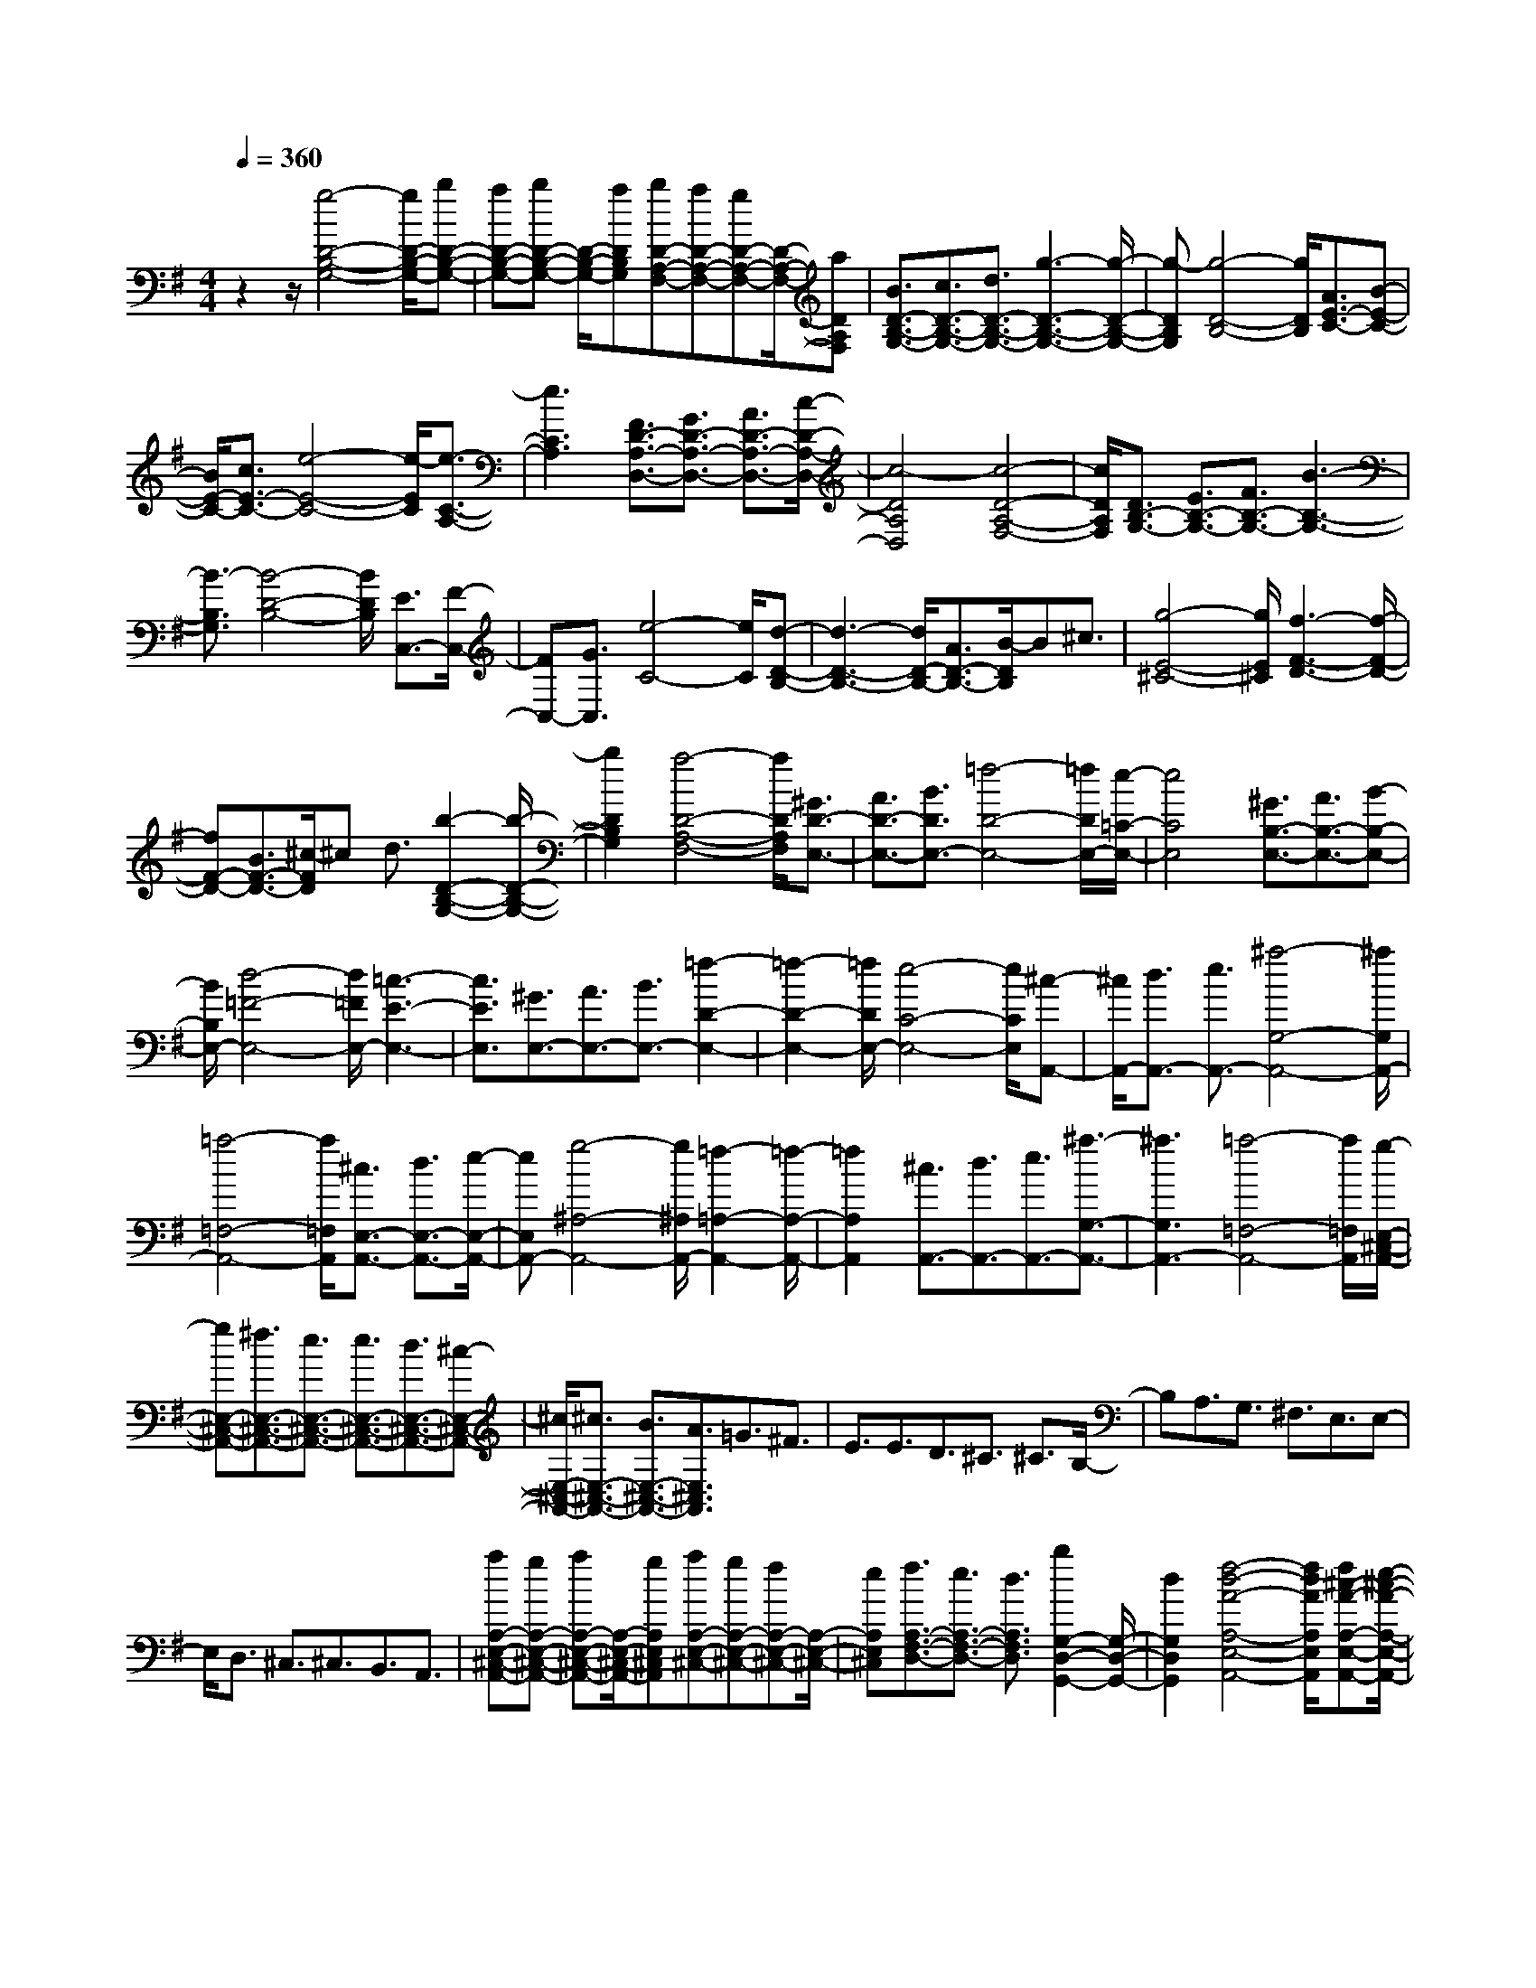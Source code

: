 % input file /home/ubuntu/MusicGeneratorQuin/training_data/scarlatti/K075.MID
X: 1
T: 
M: 4/4
L: 1/8
Q:1/4=360
% Last note suggests Mixolydian mode tune
K:G % 1 sharps
%(C) John Sankey 1998
%%MIDI program 6
%%MIDI program 6
%%MIDI program 6
%%MIDI program 6
%%MIDI program 6
%%MIDI program 6
%%MIDI program 6
%%MIDI program 6
%%MIDI program 6
%%MIDI program 6
%%MIDI program 6
%%MIDI program 6
z2 z/2[g4-D4-B,4-G,4-][g/2D/2-B,/2-G,/2-][bD-B,-G,-]|[aD-B,-G,-][bD-B,-G,-] [D/2-B,/2-G,/2-][aDB,G,][bD-A,-F,-][aD-A,-F,-][gD-A,-F,-][D/2-A,/2-F,/2-][aDA,F,]|[B3/2D3/2-B,3/2-G,3/2-][c3/2D3/2-B,3/2-G,3/2-][d3/2D3/2-B,3/2-G,3/2-][g3-D3-B,3-G,3-][g/2-D/2-B,/2-G,/2-]|[g-DB,G,][g4-D4-B,4-][g/2D/2B,/2][A3/2E3/2-C3/2-][B-E-C-]|
[B/2E/2-C/2-][c3/2E3/2-C3/2-] [e4-E4-C4-] [e/2-E/2C/2][e3/2-C3/2-A,3/2-]|[e3C3A,3][F3/2D3/2-A,3/2-D,3/2-][G3/2D3/2-A,3/2-D,3/2-] [A3/2D3/2-A,3/2-D,3/2-][c/2-D/2-A,/2-D,/2-]|[c4-D4A,4D,4] [c4-D4-A,4-F,4-]|[c/2D/2A,/2F,/2][D3/2B,3/2-G,3/2-] [E3/2B,3/2-G,3/2-][F3/2B,3/2-G,3/2-][B3-B,3-G,3-]|
[B3/2-B,3/2G,3/2][B4-D4-B,4-][B/2D/2B,/2] [E3/2C,3/2-][F/2-C,/2-]|[FC,-][G3/2C,3/2][e4-C4-][e/2C/2][d-D-B,-]|[d3-D3-B,3-][d/2D/2-B,/2-][A3/2D3/2-B,3/2-][B/2-D/2B,/2]B^c3/2|[g4-E4-^C4-] [g/2E/2^C/2][f3-F3-D3-][f/2-F/2-D/2-]|
[fF-D-][B3/2F3/2-D3/2-][^c/2-F/2D/2]^c d3/2[b2-D2-B,2-G,2-][b/2-D/2-B,/2-G,/2-]|[b2D2B,2G,2] [a4-D4-A,4-F,4-] [a/2D/2A,/2F,/2][^G3/2D3/2-E,3/2-]|[A3/2D3/2-E,3/2-][B3/2D3/2E,3/2-][=f4-D4-E,4-][=f/2D/2E,/2-][e/2-=C/2-E,/2-]|[e4C4E,4] [^G3/2B,3/2-E,3/2-][A3/2B,3/2-E,3/2-][B-B,-E,-]|
[B/2B,/2E,/2-][d4-=F4-E,4-][d/2=F/2E,/2-][=c3-E3-E,3-]|[c3/2E3/2E,3/2][^G3/2E,3/2-][A3/2E,3/2-][B3/2E,3/2-] [=f2-D2-E,2-]|[=f2-D2-E,2-] [=f/2D/2E,/2-][e4-C4-E,4-][e/2C/2E,/2][^c-A,,-]|[^c/2A,,/2-][d3/2A,,3/2-] [e3/2A,,3/2-][^a4-G,4-A,,4-][^a/2G,/2A,,/2-]|
[=a4-=F,4-A,,4-] [a/2=F,/2A,,/2][^c3/2E,3/2-A,,3/2-] [d3/2E,3/2-A,,3/2-][e/2-E,/2-A,,/2-]|[eE,A,,-][g4-^A,4-A,,4-][g/2^A,/2A,,/2-][=f2-=A,2-A,,2-][=f/2-A,/2-A,,/2-]|[=f2A,2A,,2] [^c3/2A,,3/2-][d3/2A,,3/2-][e3/2A,,3/2-][^a3/2-G,3/2-A,,3/2-]|[^a3G,3A,,3-][=a4-=F,4-A,,4-][a/2=F,/2A,,/2][g/2-E,/2-^C,/2-A,,/2-]|
[gE,-^C,-A,,-][^f3/2E,3/2-^C,3/2-A,,3/2-][e3/2E,3/2-^C,3/2-A,,3/2-] [e3/2E,3/2-^C,3/2-A,,3/2-][d3/2E,3/2-^C,3/2-A,,3/2-][^c-E,-^C,-A,,-]|[^c/2E,/2-^C,/2-A,,/2-][^c3/2E,3/2-^C,3/2-A,,3/2-] [B3/2E,3/2-^C,3/2-A,,3/2-][A3/2E,3/2^C,3/2A,,3/2]=G3/2^F3/2|E3/2E3/2D3/2^C3/2 ^C3/2B,/2-|B,A,3/2G,3/2 ^F,3/2E,3/2E,-|
E,/2D,3/2 ^C,3/2^C,3/2B,,3/2A,,3/2|[aA,-E,-^C,-A,,-][gA,-E,-^C,-A,,-] [aA,-E,-^C,-A,,-][A,/2-E,/2-^C,/2-A,,/2-][gA,E,^C,A,,][aA,-E,-^C,-][gA,-E,-^C,-][fA,-E,-^C,-][A,/2-E,/2-^C,/2-]|[eA,E,^C,][f3/2A,3/2-F,3/2-D,3/2-][e3/2A,3/2-F,3/2-D,3/2-] [d3/2A,3/2F,3/2D,3/2][b2G,2-D,2-G,,2-][G,/2-D,/2-G,,/2-]|[d2G,2D,2G,,2] [f4-d4-A4-A,4-E,4-A,,4-] [f/2d/2A/2A,/2E,/2A,,/2][f^c-A-A,-E,-A,,-][e/2-^c/2-A/2-A,/2-E,/2-A,,/2-]|
[e/2^c/2-A/2-A,/2-E,/2-A,,/2-][d^c-A-A,-E,-A,,-][^c/2-A/2-A,/2-E,/2-A,,/2-] [e^cAA,E,A,,][d4-A4-F4-D,4-D,,4-][d/2-A/2F/2-D,/2-D,,/2-][d/2-F/2-D,/2-D,,/2-]|[d8-F8-D,8-D,,8-]|[d/2F/2D,/2D,,/2][d4-A4-F4-D4-][d/2A/2-F/2-D/2-][fA-F-D-] [eA-F-D-][fA-F-D-]|[A/2-F/2-D/2-][eAFD][fA,-E,-^C,-][eA,-E,-^C,-][dA,-E,-^C,-][A,/2-E,/2-^C,/2-][eA,E,^C,] [f3/2A,3/2-F,3/2-D,3/2-][g/2-A,/2-F,/2-D,/2-]|
[gA,-F,-D,-][a3/2A,3/2-F,3/2-D,3/2-][=c4-A,4-F,4-D,4-][c/2-A,/2F,/2D,/2][c-D-A,-F,-]|[c3-D3-A,3-F,3-][c/2D/2A,/2F,/2][B3/2D3/2-B,3/2-G,3/2-][c3/2D3/2-B,3/2-G,3/2-][d3/2D3/2-B,3/2-G,3/2-]|[=F4-D4-B,4-G,4-] [=F/2-D/2B,/2G,/2][=F3-D3-B,3-][=F/2-D/2-B,/2-]|[=FDB,][E3/2=C,3/2-][^F3/2C,3/2-] [G3/2C,3/2][e2-=C2-][e/2-C/2-]|
[e2C2] [d4-D4-B,4-] [d/2D/2-B,/2-][F3/2D3/2-B,3/2-]|[G/2-D/2B,/2]GA3/2[c4-C4-A,4-][c/2C/2A,/2][B/2-B,/2-G,/2-]|[B4B,4-G,4-] [g3/2B,3/2-G,3/2-][a/2-B,/2G,/2] ab-|b/2[^c4-^C4-G,4-E,4-][^c/2^C/2G,/2E,/2][d3-D3-A,3-F,3-]|
[d3/2D3/2-A,3/2-F,3/2-][G3/2D3/2-A,3/2-F,3/2-][A/2-D/2A,/2F,/2]AB3/2 [^C2-A,2-G,2-]|[^C2-A,2-G,2-] [^C/2A,/2G,/2][D4-A,4-F,4-][D/2A,/2F,/2][=C-G,-E,-]|[C/2G,/2-E,/2-][D3/2G,3/2-E,3/2-] [E3/2G,3/2-E,3/2-][F3/2G,3/2-E,3/2-][G3/2G,3/2-E,3/2-][A3/2G,3/2E,3/2]|[A3/2C3/2-G,3/2-E,3/2-][B3/2C3/2-G,3/2-E,3/2-][=c3/2C3/2G,3/2E,3/2][c3/2C3/2-A,3/2-G,3/2-D,3/2-] [d3/2C3/2-A,3/2-G,3/2-D,3/2-][e/2-C/2-A,/2-G,/2-D,/2-]|
[eC-A,-G,-D,-][f3/2C3/2-A,3/2-G,3/2-D,3/2-][g3/2C3/2-A,3/2-G,3/2-D,3/2-] [a3/2C3/2-A,3/2-G,3/2-D,3/2-][a3/2C3/2-A,3/2-G,3/2-D,3/2-][b-C-A,-G,-D,-]|[b/2C/2-A,/2-G,/2-D,/2-][c'3/2C3/2A,3/2G,3/2D,3/2] [d'C-A,-G,-D,-][c'C-A,-G,-D,-] [d'C-A,-G,-D,-][C/2-A,/2-G,/2-D,/2-][c'CA,G,D,][d'D-A,-F,-D,-][c'/2-D/2-A,/2-F,/2-D,/2-]|[c'/2D/2-A,/2-F,/2-D,/2-][^aD-A,-F,-D,-][D/2-A,/2-F,/2-D,/2-] [=aDA,F,D,][^a3/2D3/2-^A,3/2-G,3/2-D,3/2-][=a3/2D3/2-^A,3/2-G,3/2-D,3/2-] [g3/2D3/2^A,3/2G,3/2D,3/2][f/2-C/2-=A,/2-G,/2-D,/2-]|[fC-A,-G,-D,-][g3/2C3/2-A,3/2-G,3/2-D,3/2-][a3/2C3/2A,3/2G,3/2D,3/2] [^d3/2D3/2-A,3/2-F,3/2-D,3/2-][=d3/2D3/2-A,3/2-F,3/2-D,3/2-][c-D-A,-F,-D,-]|
[c/2D/2A,/2F,/2D,/2][^A3/2D3/2-^A,3/2-G,3/2-D,3/2-] [=A3/2D3/2-^A,3/2-G,3/2-D,3/2-][G3/2D3/2^A,3/2G,3/2D,3/2][F3/2C3/2-=A,3/2-G,3/2-D,3/2-][G3/2C3/2-A,3/2-G,3/2-D,3/2-]|[A3/2C3/2A,3/2G,3/2D,3/2-][^d4-C4-A,4-D,4-][^d/2C/2A,/2D,/2-] [=d2-^A,2-G,2-D,2-]|[d2-^A,2-G,2-D,2-] [d/2^A,/2G,/2D,/2][F3/2=A,3/2-D,3/2-] [G3/2A,3/2-D,3/2-][A3/2A,3/2D,3/2-][c-^D-D,-]|[c3-^D3-D,3-][c/2^D/2D,/2-][^A4-=D4-D,4-][^A/2D/2D,/2]|
[F3/2D,3/2-][G3/2D,3/2-][=A3/2D,3/2-][^d3-C3-D,3-][^d/2-C/2-D,/2-]|[^dCD,-][=d4-^A,4-D,4-][d/2^A,/2D,/2][B3/2G,,3/2-][c-G,,-]|[c/2G,,/2-][d3/2G,,3/2-] [^g4-=F,4-G,,4-] [^g/2=F,/2G,,/2-][=g3/2-^D,3/2-G,,3/2-]|[g3^D,3G,,3][B3/2G,,3/2-][c3/2G,,3/2-] [d3/2G,,3/2-][=f/2-=D,/2-G,,/2-]|
[=f4D,4G,,4-] [^d4-C,4-G,,4-]|[^d/2C,/2G,,/2][^c3/2A,,3/2-] [=d3/2A,,3/2-][e3/2A,,3/2-][^a3-G,3-A,,3-]|[^a3/2G,3/2A,,3/2-][=a4-=F,4-A,,4-][a/2=F,/2A,,/2] [^c3/2A,,3/2-][d/2-A,,/2-]|[dA,,-][e3/2A,,3/2-][g4-E,4-A,,4-][g/2E,/2A,,/2-][^f-^F,-D,-A,,-]|
[f3-F,3-D,3-A,,3-][f/2F,/2D,/2A,,/2][c'3/2D,3/2-][b3/2D,3/2-][a3/2D,3/2-]|[a3/2D,3/2-][g3/2D,3/2-][f3/2D,3/2-][f3/2D,3/2-] [e3/2D,3/2-][d/2-D,/2-]|[dD,]=c3/2B3/2 A3/2A3/2G-|G/2F3/2 F3/2E3/2D3/2C3/2|
B,3/2=A,3/2A,3/2G,3/2 F,3/2F,/2-|F,E,3/2D,3/2 [d'D-A,-D,-][c'D-A,-D,-] [d'D-A,-D,-][D/2-A,/2-D,/2-][c'/2-D/2-A,/2-D,/2-]|[c'/2D/2A,/2D,/2][d'D-A,-F,-][c'D-A,-F,-][bD-A,-F,-][D/2-A,/2-F,/2-] [aDA,F,][b3/2D3/2-B,3/2-G,3/2-][a3/2D3/2-B,3/2-G,3/2-]|[g3/2D3/2B,3/2G,3/2][c'4-g4-e4-C4-G,4-C,4-][c'geCG,C,][b3/2-g3/2-d3/2-D3/2-G,3/2-D,3/2-]|
[b3-g3-d3-D3-G,3-D,3-][b/2g/2d/2D/2G,/2D,/2][bf-d-D-A,-D,-][f/2-d/2-D/2-A,/2-D,/2-][af-d-D-A,-D,-] [gf-d-D-A,-D,-][af-d-D-A,-D,-]|[f/2d/2D/2A,/2D,/2][g4-d4-B4-G,4-D,4-G,,4-][g-dB-G,-D,-G,,-]
